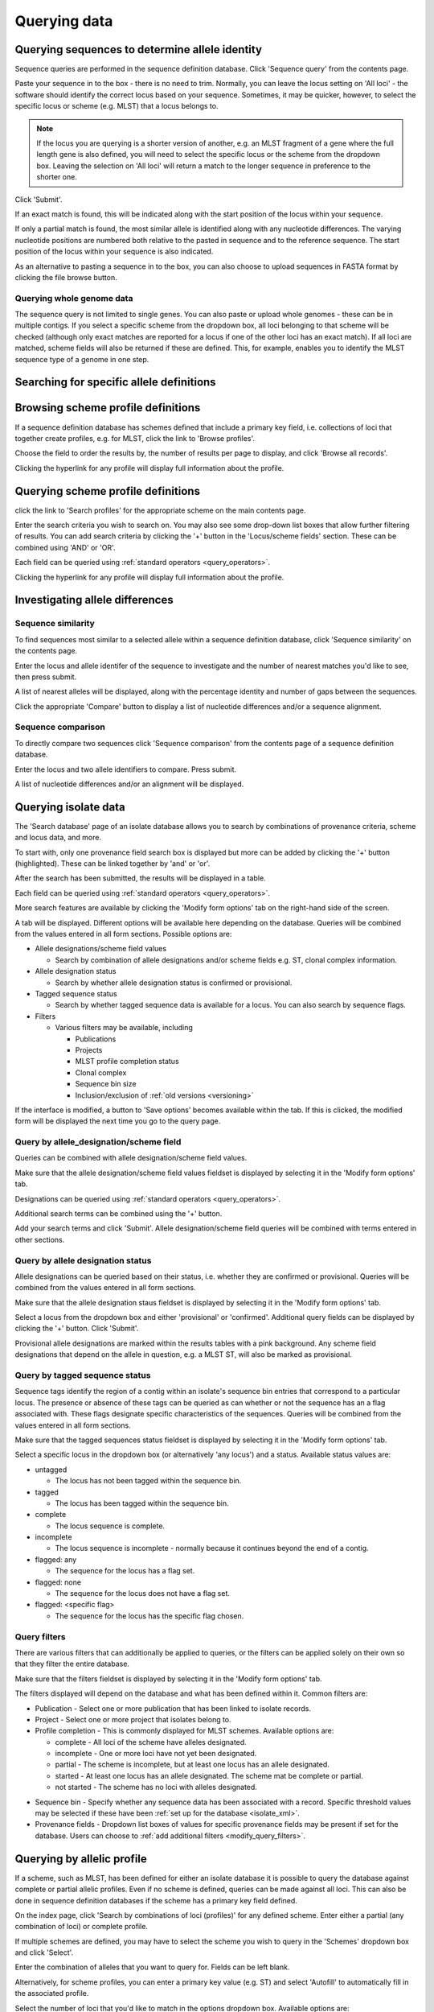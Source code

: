 #############
Querying data
#############

.. _sequence_query:

.. index::
   pair: identify; allele sequence

***********************************************
Querying sequences to determine allele identity
***********************************************
Sequence queries are performed in the sequence definition database.   Click 'Sequence query' from the contents page.

.. image:: /images/data_query/sequence_query.png 

Paste your sequence in to the box - there is no need to trim. Normally, you can leave the locus setting on 'All loci' - the software should identify the correct locus based on your sequence.  Sometimes, it may be quicker, however, to select the specific locus or scheme (e.g. MLST) that a locus belongs to. 

.. note::

   If the locus you are querying is a shorter version of another, e.g. an MLST fragment of a gene where the full length gene is also defined, you will need to select the specific locus or the scheme from the dropdown box.  Leaving the selection on 'All loci' will return a match to the longer sequence in preference to the shorter one. 

Click 'Submit'.

.. image:: /images/data_query/sequence_query2.png 

If an exact match is found, this will be indicated along with the start position of the locus within your sequence.

.. image:: /images/data_query/sequence_query3.png 

If only a partial match is found, the most similar allele is identified along with any nucleotide differences. The varying nucleotide positions are numbered both relative to the pasted in sequence and to the reference sequence. The start position of the locus within your sequence is also indicated.

.. image:: /images/data_query/sequence_query4.png 

As an alternative to pasting a sequence in to the box, you can also choose to upload sequences in FASTA format by clicking the file browse button.

.. image:: /images/data_query/sequence_query5.png 

.. index::
   pair: identify; sequence type

Querying whole genome data
==========================
The sequence query is not limited to single genes.  You can also paste or upload whole genomes - these can be in multiple contigs.  If you select a specific scheme from the dropdown box, all loci belonging to that scheme will be checked (although only exact matches are reported for a locus if one of the other loci has an exact match).  If all loci are matched, scheme fields will also be returned if these are defined.  This, for example, enables you to identify the MLST sequence type of a genome in one step.

.. image:: /images/data_query/sequence_query6.png

.. _locus_specific_query:

*****************************************
Searching for specific allele definitions
*****************************************

.. todo:: Add description.

.. index::
   pair: browse; scheme profiles

***********************************
Browsing scheme profile definitions
***********************************
If a sequence definition database has schemes defined that include a primary key field, i.e. collections of loci that together create profiles, e.g. for MLST, click the link to 'Browse profiles'. 

.. image:: /images/data_query/browse_profiles.png

Choose the field to order the results by, the number of results per page to display, and click 'Browse all records'.

.. image:: /images/data_query/browse_profiles2.png

Clicking the hyperlink for any profile will display full information about the profile.

.. image:: /images/data_query/browse_profiles3.png

.. index::
   pair: query; scheme profiles

***********************************
Querying scheme profile definitions
***********************************
click the link to 'Search profiles' for the appropriate scheme on the main contents page.

.. image:: /images/data_query/query_profiles.png

Enter the search criteria you wish to search on. You may also see some drop-down list boxes that allow further filtering of results.  You can add search criteria by clicking the '+' button in the 'Locus/scheme fields' section.  These can be combined using 'AND' or 'OR'. 

.. image:: /images/data_query/query_profiles2.png

Each field can be queried using :ref:`standard operators <query_operators>`.

Clicking the hyperlink for any profile will display full information about the profile.

.. image:: /images/data_query/query_profiles3.png

.. _allele_differences:

********************************
Investigating allele differences
********************************

.. index::
   single: sequence similarity; determining

Sequence similarity
===================
To find sequences most similar to a selected allele within a sequence definition database, click 'Sequence similarity' on the contents page.

.. image:: /images/data_query/sequence_similarity.png

Enter the locus and allele identifer of the sequence to investigate and the number of nearest matches you'd like to see, then press submit.

.. image:: /images/data_query/sequence_similarity2.png

A list of nearest alleles will be displayed, along with the percentage identity and number of gaps between the sequences.

.. image:: /images/data_query/sequence_similarity3.png

Click the appropriate 'Compare' button to display a list of nucleotide differences and/or a sequence alignment.

.. image:: /images/data_query/sequence_similarity4.png

Sequence comparison
===================
To directly compare two sequences click 'Sequence comparison' from the contents page of a sequence definition database.

.. image:: /images/data_query/sequence_comparison.png

Enter the locus and two allele identifiers to compare.  Press submit.

.. image:: /images/data_query/sequence_comparison2.png

A list of nucleotide differences and/or an alignment will be displayed.

.. image:: /images/data_query/sequence_comparison3.png

.. seealso::

   :ref:`Locus explorer plugin <locus_explorer>`.

.. _isolate_query:

*********************
Querying isolate data
*********************
The 'Search database' page of an isolate database allows you to search by combinations of provenance criteria, scheme and locus data, and more. 

.. image:: /images/data_query/query_isolates.png

To start with, only one provenance field search box is displayed but more can be added by clicking the '+' button (highlighted). These can be linked together by 'and' or 'or'.

.. image:: /images/data_query/query_isolates2.png

After the search has been submitted, the results will be displayed in a table.

.. image:: /images/data_query/query_isolates3.png

Each field can be queried using :ref:`standard operators <query_operators>`.

More search features are available by clicking the 'Modify form options' tab on the right-hand side of the screen.

.. image:: /images/data_query/query_isolates4.png

A tab will be displayed.  Different options will be available here depending on the database.  Queries will be combined from the values entered in all form sections.  Possible options are:

* Allele designations/scheme field values

  * Search by combination of allele designations and/or scheme fields e.g. ST, clonal complex information.

* Allele designation status

  * Search by whether allele designation status is confirmed or provisional.

* Tagged sequence status

  * Search by whether tagged sequence data is available for a locus.  You can also search by sequence flags.

* Filters

  * Various filters may be available, including

    * Publications
    * Projects
    * MLST profile completion status
    * Clonal complex
    * Sequence bin size
    * Inclusion/exclusion of :ref:`old versions <versioning>` 

.. image:: /images/data_query/query_isolates5.png

If the interface is modified, a button to 'Save options' becomes available within the tab.  If this is clicked, the modified form will be displayed the next time you go to the query page.

.. index::
   pair: allele designations; query
 
Query by allele_designation/scheme field
========================================
Queries can be combined with allele designation/scheme field values.

Make sure that the allele designation/scheme field values fieldset is displayed by selecting it in the 'Modify form options' tab.

.. image:: /images/data_query/query_isolates6.png

Designations can be queried using :ref:`standard operators <query_operators>`.

Additional search terms can be combined using the '+' button.

Add your search terms and click 'Submit'.  Allele designation/scheme field queries will be combined with terms entered in other sections.

.. image:: /images/data_query/query_isolates7.png

.. index::
   single: allele designations; status

Query by allele designation status
==================================
Allele designations can be queried based on their status, i.e. whether they are confirmed or provisional. Queries will be combined from the values entered in all form sections.
 
Make sure that the allele designation staus fieldset is displayed by selecting it in the 'Modify form options' tab.

.. image:: /images/data_query/query_isolates8.png

Select a locus from the dropdown box and either 'provisional' or 'confirmed'.  Additional query fields can be displayed by clicking the '+' button.  Click 'Submit'.

.. image:: /images/data_query/query_isolates9.png

Provisional allele designations are marked within the results tables with a pink background.  Any scheme field designations that depend on the allele in question, e.g. a MLST ST, will also be marked as provisional.

.. index::
   pair: sequence tags; query

Query by tagged sequence status
===============================
Sequence tags identify the region of a contig within an isolate's sequence bin entries that correspond to a particular locus.  The presence or absence of these tags can be queried as can whether or not the sequence has an a flag associated with.  These flags designate specific characteristics of the sequences. Queries will be combined from the values entered in all form sections. 

Make sure that the tagged sequences status fieldset is displayed by selecting it in the 'Modify form options' tab.

.. image:: /images/data_query/query_isolates10.png

Select a specific locus in the dropdown box (or alternatively 'any locus') and a status.  Available status values are:

* untagged

  * The locus has not been tagged within the sequence bin.

* tagged

  * The locus has been tagged within the sequence bin.

* complete

  * The locus sequence is complete.

* incomplete

  * The locus sequence is incomplete - normally because it continues beyond the end of a contig.

* flagged: any

  * The sequence for the  locus has a flag set.

* flagged: none

  * The sequence for the locus does not have a flag set.

* flagged: <specific flag>

  * The sequence for the locus has the specific flag chosen.

.. image:: /images/data_query/query_isolates11.png

.. seealso::

   :ref:`Sequence tag flags <sequence_tag_flags>`

.. index::
   single: filters 

.. _query_filters:

Query filters
=============
There are various filters that can additionally be applied to queries, or the filters can be applied solely on their own so that they filter the entire database.

Make sure that the filters fieldset is displayed by selecting it in the 'Modify form options' tab.

.. image:: /images/data_query/filters.png

The filters displayed will depend on the database and what has been defined within it.  Common filters are:

* Publication - Select one or more publication that has been linked to isolate records.
* Project - Select one or more project that isolates belong to.
* Profile completion - This is commonly displayed for MLST schemes.  Available options are:

  * complete - All loci of the scheme have alleles designated.
  * incomplete - One or more loci have not yet been designated.
  * partial - The scheme is incomplete, but at least one locus has an allele designated.
  * started - At least one locus has an allele designated.  The scheme mat be complete or partial.
  * not started - The scheme has no loci with alleles designated.

.. _seqbin_filter:

* Sequence bin - Specify whether any sequence data has been associated with a record.  Specific threshold values may be selected if these have been :ref:`set up for the database <isolate_xml>`.
* Provenance fields - Dropdown list boxes of values for specific provenance fields may be present if set for the database.  Users can choose to :ref:`add additional filters <modify_query_filters>`.

***************************
Querying by allelic profile
***************************
If a scheme, such as MLST, has been defined for either an isolate database it is possible to query the database against complete or partial allelic profiles. Even if no scheme is defined, queries can be made against all loci.  This can also be done in sequence definition databases if the scheme has a primary key field defined.

On the index page, click 'Search by combinations of loci (profiles)' for any defined scheme. Enter either a partial (any combination of loci) or complete profile. 

.. image:: /images/data_query/profile_combinations.png

If multiple schemes are defined, you may have to select the scheme you wish to query in the 'Schemes' dropdown box and click 'Select'.

.. image:: /images/data_query/profile_combinations2.png

Enter the combination of alleles that you want to query for.  Fields can be left blank.

.. image:: /images/data_query/profile_combinations3.png

Alternatively, for scheme profiles, you can enter a primary key value (e.g. ST) and select 'Autofill' to automatically fill in the associated profile.

.. image:: /images/data_query/profile_combinations4.png

Select the number of loci that you'd like to match in the options dropdown box.  Available options are:

* Exact or nearest match
* Exact match only
* x or more matches
* y or more matches
* z or more matches

Where x,y, and z will range from n-1 to 1 where n is the number of loci in the scheme.

.. image:: /images/data_query/profile_combinations5.png

Click 'Submit'.

.. image:: /images/data_query/profile_combinations6.png

***************************************
Retrieving list of isolates or profiles
***************************************
Both isolate and sequence definition databases can be queried against a list of values matching any criteria (isolate provenace fields, alleles, or scheme fields).

Click 'List query' on the main contents page.

.. image:: /images/data_query/list_query.png

Select the attribute you wish to search against in the drop-down list box and enter the list of attributes in the box (one per line).  Click 'Submit'.

.. image:: /images/data_query/list_query2.png

*****************************************
Retrieving isolates by linked publication
*****************************************
Click 'Publications' in the Breakdown section of the contents page.

.. image:: /images/data_query/publications.png

A list of publications linked by isolates within the database will be displayed.

.. image:: /images/data_query/publications2.png

These can be filtered by author and/or year, and the sort order changed.

.. image:: /images/data_query/publications3.png

To display the isolate records for any of the displayed publications, click the  button to the right of the citation.

.. image:: /images/data_query/publications4.png

The abstract of the paper will be displayed (if available), along with all isolates linked to it.

.. image:: /images/data_query/publications5.png

.. index::
   single: options

*************************
User-configurable options
*************************
The BIGSdb user interface is configurable in a number of ways. Choices made are remembered between sessions.  If the database requires you to log on, the options are associated with your user account, whereas if it is a public database, that you haven't logged in to, the options are associated with a browser cookie so they will be remembered if you connect from the same computer (using the same browser).

Most options are set by clicking the 'Set general options' link on the database contents page.  Most of the available options are visible for isolate databases, whereas sequence definition databases have fewer available.

.. image:: /images/data_query/options.png

General options
===============
The general options tab is displayed by default.  If another tab is being shown, click the 'General options' header.

.. image:: /images/data_query/options2.png

The general tab allows the following options to be modified: 

* Records per page
* Page bar position
* Nucleotides per line - Some analyses display sequence alignments. This option allows you to set the width of these alignments so suit your display.
* Flanking sequence length - This sets the length of flanking sequence upstream and downstream of a particular locus that is included whenever a sequence is displayed. Flanking sequences are displayed fainter that the locus sequence.
* Locus aliases - Loci can have multiple names (aliases). Setting this option will display all alternative names in results tables.
* Tooltips (beginner's mode) - Most query forms have help available in the form of information tooltips.  These can be switched on/off here.  They can also be toggled off by clicking the Toggle: 'i' button at the top-right of the display of some pages.

Click 'Set options' to remember any changes you make.

.. index::
   pair: options; main results table


Main results table
==================
The 'main results table' tab contains options for the display of paged results following a query.

Click the 'Main results table' header to display the tab.

.. image:: /images/data_query/options3.png

The 'main results table' tab will scroll up.

.. image:: /images/data_query/options4.png

This tab allows the following options to be modified:

* Hyperlink allele designations - Hyperlinks point to an information page about the particular allele definition. Depending on the locus, these may exist on a different website.
* Differentiate provisional allele designations - Allele designations can be set as confirmed or provisional, usually depending on the method of assignment. Selecting this option will display provisional designations in a different colour to confirmed designations.
* Sequence bin records - Displays a tooltip linking to the sequence tag if available.
* Sequence bin size - Displays the size of the sum of all contigs associated with each isolate record.

.. index::
   pair: options; isolate record

Isolate record display
======================
The 'isolate record display' tab contains options for the display of a full isolate record.

Click the 'Isolate record display' tab to display the tab.

.. image:: /images/data_query/options5.png

The 'Isolate record display' tab will scroll up.

.. image:: /images/data_query/options6.png

This tab allows the following options to be modified:

* Differentiate provisional allele designations - Allele designations can be set as confirmed or provisional, usually depending on the method of assignment. Selecting this option will display provisional designations in a different colour to confirmed designations.
* Display sender, curator and last updated records - Displays a tooltip containing sender information next to each allele designation.
* Sequence bin information - Displays a tooltip with information about the position of the sequence if tagged within the sequence bin.
* Allele flags - Displays information about whether alleles have flags defined in sequence definition databases.
* Display full information about sample records - Used when the database is used as part of a basic laboratory information management system (LIMS). This option will display records of samples available for the displayed isolate.

.. index::
   pair: options; provenance fields

Provenance field display
========================
The 'provenance field display' tab contains checkboxes for fields to display in the main results table.

Click the 'Provenance field display' tab to display the tab.

.. image:: /images/data_query/options7.png

The 'Provenance field display' tab will scroll up.

.. image:: /images/data_query/options8.png

Some fields will be checked by default - these are defined during :ref:`database setup <isolate_xml_field>` (maindisplay option).

Check any fields that you wish to be displayed and then click 'Set options'.  You can return to the default selection by clicking 'Default' followed by 'Set options'.

.. index::
   pair: options; query

.. _modify_query_filters:

Query filters
=============
The 'query filters' tab contains checkboxes for provenance fields and scheme completion status.  Checking these results in drop-down list box filters appearing in the query page :ref:`filters fieldset <query_filters>`.

Click the 'Query filters' tab to display the tab.

.. image:: /images/data_query/options9.png

The 'Query filters' tab will scroll up.

.. image:: /images/data_query/options10.png

A list of possible filters appears.  Click any checkbox for a filter you would like to make available.  Click 'Set options' when done.  You can return to the default selection by clicking 'Default' followed by 'Set options'.

.. index::
   pair: schemes; modifying display
   pair: loci; modifying display

Modifying locus and scheme display options
==========================================

.. todo:: Add description.




